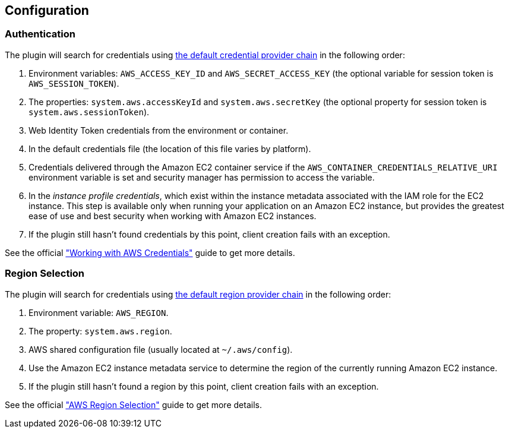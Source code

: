 == Configuration

=== Authentication

The plugin will search for credentials using https://docs.aws.amazon.com/sdk-for-java/v1/developer-guide/credentials.html#credentials-default[the default credential provider chain] in the following order:

. Environment variables: `AWS_ACCESS_KEY_ID` and `AWS_SECRET_ACCESS_KEY` (the optional variable for session token is `AWS_SESSION_TOKEN`).
. The properties: `system.aws.accessKeyId` and `system.aws.secretKey` (the optional property for session token is `system.aws.sessionToken`).
. Web Identity Token credentials from the environment or container.
. In the default credentials file (the location of this file varies by platform).
. Credentials delivered through the Amazon EC2 container service if the `AWS_CONTAINER_CREDENTIALS_RELATIVE_URI` environment variable is set and security manager has permission to access the variable.
. In the _instance profile credentials_, which exist within the instance metadata associated with the IAM role for the EC2 instance. This step is available only when running your application on an Amazon EC2 instance, but provides the greatest ease of use and best security when working with Amazon EC2 instances.
. If the plugin still hasn’t found credentials by this point, client creation fails with an exception.

See the official https://docs.aws.amazon.com/sdk-for-java/v1/developer-guide/credentials.html#credentials-default["Working with AWS Credentials"] guide to get more details.

=== Region Selection

The plugin will search for credentials using https://docs.aws.amazon.com/sdk-for-java/v1/developer-guide/java-dg-region-selection.html#default-region-provider-chain[the default region provider chain] in the following order:

. Environment variable: `AWS_REGION`.
. The property: `system.aws.region`.
. AWS shared configuration file (usually located at `~/.aws/config`).
. Use the Amazon EC2 instance metadata service to determine the region of the currently running Amazon EC2 instance.
. If the plugin still hasn’t found a region by this point, client creation fails with an exception.

See the official https://docs.aws.amazon.com/sdk-for-java/v1/developer-guide/java-dg-region-selection.html["AWS Region Selection"] guide to get more details.
